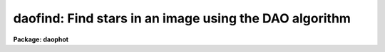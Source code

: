 .. _daofind:

daofind: Find stars in an image using the DAO algorithm
=======================================================

**Package: daophot**

.. raw:: html

  </tr></table><p>
  <h3>Name</h3>
  <!-- BeginSection: 'NAME' -->
  <p>
  daofind -- automatically detect objects in images
  </p>
  <!-- EndSection:   'NAME' -->
  <h3>Usage</h3>
  <!-- BeginSection: 'USAGE' -->
  <p>
  daofind image output
  </p>
  <!-- EndSection:   'USAGE' -->
  <h3>Parameters</h3>
  <!-- BeginSection: 'PARAMETERS' -->
  <dl>
  <dt><b>image</b></dt>
  <!-- Sec='PARAMETERS' Level=0 Label='image' Line='image' -->
  <dd>The list of images in which objects are to be detected.
  </dd>
  </dl>
  <dl>
  <dt><b>output </b></dt>
  <!-- Sec='PARAMETERS' Level=0 Label='output' Line='output ' -->
  <dd>The name of the results file or the results directory. If output is
  <tt>"default"</tt>, <tt>"dir$default"</tt> or a directory specification then a results file
  name of the form dir$root.extension.version is constructed, where
  dir is the directory, root is the root image name, extension is <tt>"coo"</tt>
  and version is the next available version number for the file. If the
  output string is undefined then no output file is created. One output
  file is created for every input image.
  </dd>
  </dl>
  <dl>
  <dt><b>starmap = <tt>""</tt></b></dt>
  <!-- Sec='PARAMETERS' Level=0 Label='starmap' Line='starmap = ""' -->
  <dd>The name of the image prefix and/or directory where the density enhancement
  image will be stored. If starmap is undefined or a directory,
  DAOFIND will create a temporary image which is deleted on exit from
  the program. Otherwise starmap is prefixed to the image name
  and the density enhancement image will be saved for use in a subsequent
  run of DAOFIND.
  </dd>
  </dl>
  <dl>
  <dt><b>skymap = <tt>""</tt></b></dt>
  <!-- Sec='PARAMETERS' Level=0 Label='skymap' Line='skymap = ""' -->
  <dd>The name of the image prefix and/or directory where the mean density
  image will be stored.  If skymap is undefined or a directory, no mean density
  image is created. Otherwise skymap is prefixed to the image name
  and the mean density image will be saved on disk. Skymap is not used by
  the DAOFIND algorithms, but may be used by the user as a check on DAOFIND,
  since the sum of starmap and skymap is a type of best fit to the original
  image.
  </dd>
  </dl>
  <dl>
  <dt><b>datapars = <tt>""</tt></b></dt>
  <!-- Sec='PARAMETERS' Level=0 Label='datapars' Line='datapars = ""' -->
  <dd>The name of the file containing the data dependent parameters. The critical
  parameters <i>fwhmpsf</i> and <i>sigma</i> are located here.  If <i>datapars</i>
  is undefined then the default parameter set in the user's uparm directory is
  used.
  </dd>
  </dl>
  <dl>
  <dt><b>findpars = <tt>""</tt></b></dt>
  <!-- Sec='PARAMETERS' Level=0 Label='findpars' Line='findpars = ""' -->
  <dd>The name of the file containing the object detection parameters. The
  parameter <i>threshold</i> is located here. If findpars is undefined then
  the default parameter set in the user's uparm directory is used.
  </dd>
  </dl>
  <dl>
  <dt><b>boundary = <tt>"nearest"</tt></b></dt>
  <!-- Sec='PARAMETERS' Level=0 Label='boundary' Line='boundary = "nearest"' -->
  <dd>The type of boundary extension. The choices are:
  <dl>
  <dt><b>nearest</b></dt>
  <!-- Sec='PARAMETERS' Level=1 Label='nearest' Line='nearest' -->
  <dd>Use the value of the nearest boundary pixel.
  </dd>
  </dl>
  <dl>
  <dt><b>constant</b></dt>
  <!-- Sec='PARAMETERS' Level=1 Label='constant' Line='constant' -->
  <dd>Use a constant value.
  </dd>
  </dl>
  <dl>
  <dt><b>reflect</b></dt>
  <!-- Sec='PARAMETERS' Level=1 Label='reflect' Line='reflect' -->
  <dd>Generate a value by reflecting around the boundary.
  </dd>
  </dl>
  <dl>
  <dt><b>wrap</b></dt>
  <!-- Sec='PARAMETERS' Level=1 Label='wrap' Line='wrap' -->
  <dd>Generate a value by wrapping around to the other side of the image.
  </dd>
  </dl>
  </dd>
  </dl>
  <dl>
  <dt><b>constant = 0</b></dt>
  <!-- Sec='PARAMETERS' Level=0 Label='constant' Line='constant = 0' -->
  <dd>The constant for constant boundary extension.
  </dd>
  </dl>
  <dl>
  <dt><b>interactive = no</b></dt>
  <!-- Sec='PARAMETERS' Level=0 Label='interactive' Line='interactive = no' -->
  <dd>Interactive or batch mode?
  </dd>
  </dl>
  <dl>
  <dt><b>icommands = <tt>""</tt></b></dt>
  <!-- Sec='PARAMETERS' Level=0 Label='icommands' Line='icommands = ""' -->
  <dd>The image display cursor or image cursor command file.
  </dd>
  </dl>
  <dl>
  <dt><b>gcommands = <tt>""</tt></b></dt>
  <!-- Sec='PARAMETERS' Level=0 Label='gcommands' Line='gcommands = ""' -->
  <dd>The graphics cursor or graphics cursor command file.
  </dd>
  </dl>
  <dl>
  <dt><b>wcsout = <tt>")_.wcsout"</tt></b></dt>
  <!-- Sec='PARAMETERS' Level=0 Label='wcsout' Line='wcsout = ")_.wcsout"' -->
  <dd>The coordinate system of the output coordinates written to <i>output</i>. The
  image header coordinate system is used to transform from the internal <tt>"logical"</tt>
  pixel coordinate system to the output coordinate system. The output coordinate
  system options are <tt>"logical"</tt>, <tt>"tv"</tt>, and <tt>"physical"</tt>. The image cursor coordinate
   system is assumed to be the <tt>"tv"</tt> system.
  <dl>
  <dt><b>logical</b></dt>
  <!-- Sec='PARAMETERS' Level=1 Label='logical' Line='logical' -->
  <dd>Logical coordinates are pixel coordinates relative to the current image.
  The  logical coordinate system is the coordinate system used by the image
  input/output routines to access the image data on disk. In the logical
  coordinate system the coordinates of the first pixel of a  2D image, e.g.
  dev$ypix  and a 2D image section, e.g. dev$ypix[200:300,200:300] are
  always (1,1).
  </dd>
  </dl>
  <dl>
  <dt><b>tv</b></dt>
  <!-- Sec='PARAMETERS' Level=1 Label='tv' Line='tv' -->
  <dd>Tv coordinates are the pixel coordinates used by the display servers. Tv
  coordinates  include  the effects of any input image section, but do not
  include the effects of previous linear transformations. If the input
  image name does not include an image section, then tv coordinates are
  identical to logical coordinates.  If the input image name does include a
  section, and the input image has not been linearly transformed or copied from
  a parent image, tv coordinates are identical to physical coordinates.
  In the tv coordinate system the coordinates of the first pixel of a
  2D image, e.g. dev$ypix and a 2D image section, e.g. dev$ypix[200:300,200:300]
  are (1,1) and (200,200) respectively.
  </dd>
  </dl>
  <dl>
  <dt><b>physical</b></dt>
  <!-- Sec='PARAMETERS' Level=1 Label='physical' Line='physical' -->
  <dd>Physical coordinates are pixel coordinates invariant  with respect to linear
  transformations of the physical image data.  For example, if the current image
  was created by extracting a section of another image,  the  physical
  coordinates of an object in the current image will be equal to the physical
  coordinates of the same object in the parent image,  although the logical
  coordinates will be different.  In the physical coordinate system the
  coordinates of the first pixel of a 2D image, e.g. dev$ypix and a 2D
  image section, e.g. dev$ypix[200:300,200:300] are (1,1) and (200,200)
  respectively.
  </dd>
  </dl>
  The wcsout parameter defaults to the value of the package parameter of the same
   name. The default values of the package parameters wcsin and wcsout are
  <tt>"logical"</tt> and <tt>"logical"</tt> respectively.
  </dd>
  </dl>
  <dl>
  <dt><b>cache = <tt>")_.cache"</tt></b></dt>
  <!-- Sec='PARAMETERS' Level=0 Label='cache' Line='cache = ")_.cache"' -->
  <dd>Cache the image pixels in memory. Cache may be set to the value of the apphot
  package parameter (the default), <tt>"yes"</tt>, or <tt>"no"</tt>. By default caching is
  disabled.
  </dd>
  </dl>
  <dl>
  <dt><b>verify = <tt>")_.verify"</tt></b></dt>
  <!-- Sec='PARAMETERS' Level=0 Label='verify' Line='verify = ")_.verify"' -->
  <dd>Automatically confirm the critical parameters when running in non-interactive
  mode ? Verify may be set to the daophot package parameter value (the default),
  <tt>"yes"</tt>, or <tt>"no"</tt>.
  </dd>
  </dl>
  <dl>
  <dt><b>update = <tt>")_.update"</tt></b></dt>
  <!-- Sec='PARAMETERS' Level=0 Label='update' Line='update = ")_.update"' -->
  <dd>Automatically update the parameters when running in non-interactive mode if
  verify is <tt>"yes"</tt>? Update may be set to the daophot package parameter value
  (the default), <tt>"yes"</tt>, or <tt>"no"</tt>.
  </dd>
  </dl>
  <dl>
  <dt><b>verbose = <tt>")_.verbose"</tt></b></dt>
  <!-- Sec='PARAMETERS' Level=0 Label='verbose' Line='verbose = ")_.verbose"' -->
  <dd>Print out information about the progress of the task in non-interactive mode.
  Verbose may be set to the daophot package parameter value (the default), <tt>"yes"</tt>,
  or <tt>"no"</tt>.
  </dd>
  </dl>
  <dl>
  <dt><b>graphics = <tt>")_.graphics"</tt></b></dt>
  <!-- Sec='PARAMETERS' Level=0 Label='graphics' Line='graphics = ")_.graphics"' -->
  <dd>The standard graphics device.  Graphics may be set to the apphot package
  parameter value (the default), <tt>"yes"</tt>, or <tt>"no"</tt>.
  </dd>
  </dl>
  <dl>
  <dt><b>display = <tt>")_.display"</tt></b></dt>
  <!-- Sec='PARAMETERS' Level=0 Label='display' Line='display = ")_.display"' -->
  <dd>The standard image display device. Display may be set to the apphot package
  parameter value (the default), <tt>"yes"</tt>, or <tt>"no"</tt>. By default graphics overlay is
  disabled.  Setting display to one of <tt>"imdr"</tt>, <tt>"imdg"</tt>, <tt>"imdb"</tt>, or <tt>"imdy"</tt> enables
  graphics overlay with the IMD graphics kernel.  Setting display to <tt>"stdgraph"</tt>
  enables DAOFIND to work interactively from a contour plot.
  </dd>
  </dl>
  <!-- EndSection:   'PARAMETERS' -->
  <h3>Description</h3>
  <!-- BeginSection: 'DESCRIPTION' -->
  <p>
  DAOFIND searches the IRAF images <i>image</i> for local density maxima,
  with a full-width half-maxima of <i>datapars.fwhmpsf</i>, and a peak amplitude
  greater than <i>findpars.threshold</i> * <i>datapars.sigma</i> above the local
  background, and writes a list of detected objects in the file <i>output</i>.
  The detected objects are also listed on the standard output if the program is
  running in interactive mode or if the <i>verbose</i> switch is enabled in
  non-interactive mode.
  </p>
  <p>
  The coordinates written to <i>output</i> are in the coordinate
  system defined by <i>wcsout</i>. The options are <tt>"logical"</tt>, <tt>"tv"</tt>,
  and <tt>"physical"</tt>. The simplest default is the <tt>"logical"</tt> system. Users
  wishing to correlate the output coordinates of objects measured in
  image sections or mosaic pieces with coordinates in the parent
  image must use the <tt>"tv"</tt> or <tt>"physical"</tt> coordinate systems.
  </p>
  <p>
  If <i>cache</i> is yes and the host machine physical memory and working set size
  are large enough, the input and output image pixels are cached in memory. If
  caching is enabled and DAOFIND is run interactively the first measurement
  will appear to take a long time as the entire image must be read in before the
  measurement is actually made. All subsequent measurements will be very fast
  because DAOFIND is accessing memory not disk. The point of caching is to speed
  up random image access by making the internal image i/o buffers the same size
  as the image itself. However if the input object lists are sorted in row order
  and sparse caching may actually worsen not improve the execution time. Also at
  present there is no point in enabling caching for images that are less than
  or equal to 524288 bytes, i.e. the size of the test image dev$ypix, as the
  default image i/o buffer is exactly that size. However if the size of dev$ypix
  is doubled by converting it to a real image with the chpixtype task then the
  effect of caching in interactive is can be quite noticeable if measurements
  of objects in the top and bottom halves of the image are alternated.
  </p>
  <p>
  DAOFIND can be run either interactively or in batch mode by setting the
  parameter <i>interactive</i>. In interactive mode the user can examine,
  adjust and save algorithm parameters, and fit or refit the entire list
  with the chosen parameter set. The <i>verify</i> parameter can be used to
  automatically confirm the critical parameters <i>datapars.fwhmpsf</i> and
  <i>datapars.sigma</i> when running in non-interactive mode.
  </p>
  <!-- EndSection:   'DESCRIPTION' -->
  <h3>Cursor commands</h3>
  <!-- BeginSection: 'CURSOR COMMANDS' -->
  <pre>
  
  	     Interactive Keystroke Commands
  
  ?	Print help
  :	Colon commands 
  v	Verify critical parameters
  w	Save the current parameters
  d	Plot radial profile of star near cursor
  i	Interactively set parameters using star near cursor
  f	Find stars in the image
  spbar	Find stars in the image and output results
  q	Exit task
  
  
  		Colon Commands
  
  :show		[data/find]	List the parameters
  
  		Colon Commands
  
  # Image and file name parameters
  
  :image		[string]	Image name
  :output		[string]	Output file name
  
  # Data dependent parameters
  
  :scale		[value]		Image scale (units per pixel)
  :fwhmpsf	[value]		Full width half maximum of psf (scale units)
  :emission	[y/n]		Emission feature (y), absorption (n)
  :sigma		[value]		Standard deviation of sky (counts)
  :datamin	[value]		Minimum good data value (counts)
  :datamax	[value]		Maximum good data value (counts)
  
  # Noise description parameters
  
  :noise 		[string]	Noise model (constant|poisson)
  :gain		[string]	Gain image header keyword
  :ccdread	[string]	Readout noise image header keyword
  :epadu		[value]		Gain (electrons per adu)
  :readnoise	[value]		Readout noise (electrons)
  
  # Observation parameters
  
  :exposure	[string]	Exposure time image header keyword
  :airmass	[string]	Airmass image header keyword
  :filter		[string]	Filter image header keyword
  :obstime	[string]	Time of observation image header keyword
  :itime		[value]		Exposure time (time units)
  :xairmass	[value]		Airmass value (number)
  :ifilter	[string]	Filter id string
  :otime		[string]	Time of observation (time units)
  
  # Object detection parameters
  
  :nsigma		[value]		Size of Gaussian kernel (sigma) 
  :threshold	[value]		Detection intensity threshold (counts)
  :ratio		[value]		Sigmay / sigmax of Gaussian kernel
  :theta		[value]		Position angle of Gaussian kernel
  :sharplo	[value]		Lower bound on sharpness
  :sharphi	[value]		Upper bound on sharpness
  :roundlo	[value]		Lower bound on roundness
  :roundhi	[value]		Upper bound on roundness
  
  # Plotting and marking commands
  
  :mkdetections	[y/n]		Mark detections on the image display
  
  
  
  The following commands are available from inside the interactive setup menu.
  
  
                      Interactive Daofind Setup Menu
  
  	v	Mark and verify critical daofind parameters (f,s)
  
  	f	Mark and verify the full-width half-maximum of the psf
  	s	Mark and verify the standard deviation of the background
  	l	Mark and verify the minimum good data value
  	u	Mark and verify the maximum good data value
  
  </pre>
  <!-- EndSection:   'CURSOR COMMANDS' -->
  <h3>Algorithms</h3>
  <!-- BeginSection: 'ALGORITHMS' -->
  <p>
  DAOFIND approximates the stellar point spread function with an elliptical
  Gaussian function, whose sigma along the semi-major axis is 0.42466 *
  <i>datapars.fwhmpsf</i> / <i>datapars.scale</i> pixels, semi-minor to semi-major
  axis ratio is <i>ratio</i>, and major axis position angle is <i>theta</i>.
  Using this model, a convolution kernel, truncated at <i>nsigma</i> sigma,
  and normalized so as to sum to zero, is constructed.
  </p>
  <p>
  The density enhancement image <i>starmap</i> is computed by convolving the input
  image with the Gaussian kernel. This operation is mathematically equivalent to
  fitting, in the least-squares sense, the image data at each point with a
  truncated, lowered elliptical Gaussian function. After convolution each point
  in <i>starmap</i> contains as estimate of the amplitude of the best fitting
  Gaussian function at that point. Each point in <i>skymap</i>, if the user
  chooses to compute it, contains an estimate of the best fitting sky value
  at that point.
  </p>
  <p>
  After image convolution , DAOFIND steps through <i>starmap</i> searching
  for density enhancements greater than <i>findpars.threshold</i> *
  <i>datapars.sigma</i>, and brighter than all other density enhancements within
  a semi-major axis of 0.42466 <i>findpars.nsigma</i> * <i>datapars.fwhmpsf</i>.
  As the program selects candidates, it computes three shape characteristics,
  sharpness and 2 estimates of roundness.  The sharpness statistic measures the
  ratio of, the difference between the height of the central pixel and the mean
  of the surrounding non-bad pixels, to the height of the best fitting Gaussian
  function at that point. The first roundness characteristic computes the ratio
  of a measure of the bilateral symmetry of the object to a measure of the
  four-fold symmetry of the object. The second roundness statistic measures the
  ratio of, the difference in the height of the best fitting Gaussian function
  in x minus the best fitting Gaussian function in y, over the average of the
  best fitting Gaussian functions in x and y. The limits on these parameters
  <i>findpars.sharplo</i>, <i>findpars.sharphi</i> <i>findpars.roundlo</i>, and
  <i>findpars.roundhi</i>, are set to weed out non-astronomical objects and
  brightness enhancements that are elongated in x and y respectively.
  </p>
  <p>
  Lastly the x and y centroids of the detected objects are computed by estimating
  the x and y positions of the best fitting 1D Gaussian functions in x and y
  respectively, a rough magnitude is estimated by computing the ratio of the
  amplitude of the best fitting Gaussian at the object position to
  <i>findpars.threshold</i> * <i>datapars.sigma</i>, and the object is added to
  the output coordinate file.
  </p>
  <!-- EndSection:   'ALGORITHMS' -->
  <h3>Output</h3>
  <!-- BeginSection: 'OUTPUT' -->
  <p>
  In interactive mode or in non-interactive with the verbose switch turned on
  the following quantities are written to the terminal as each object is
  detected.
  </p>
  <pre>
  	xcenter  ycenter  mag  sharpness  sround  ground id
  
  		       where
  
  	mag = -2.5 * log10 (peak density / detection threshold)
  </pre>
  <p>
  The object centers are in pixels and the magnitude estimate measures the
  ratio of the maximum density enhancement to the detection threshold.
  Sharpness is typically around .5 to .8 for a star with a fwhmpsf similar to
  the pattern star. Both sround and ground are close to zero for a truly
  round star. Id is the sequence number of the star in the list.
  </p>
  <p>
  In both interactive and batch mode the full output is written to the text
  file <i>output</i>. At the beginning of each file is a header, listing
  the current values of the parameters when the first stellar record was
  written. The parameters can subsequently be altered.
  </p>
  <!-- EndSection:   'OUTPUT' -->
  <h3>Examples</h3>
  <!-- BeginSection: 'EXAMPLES' -->
  <p>
  1. Run daofind on the test image dev$ypix.
  </p>
  <pre>
  	da&gt; daofind dev$ypix default fwhmpsf=2.5 sigma=5.0 threshold=20
  
  	... answer the verify prompts
  
  	... the output will appear in ypix.coo.1
  </pre>
  <p>
  2. Run daofind interactively on dev$ypix using the image display
  and image display cursor. Set the fwhmpsf and sigma parameters
  with the graphics cursor,  radial profile plot, and the interactive
  setup key i.
  </p>
  <pre>
          da&gt; display dev$ypix 1 fi+
  
          ... display the image
  
          da&gt; daofind dev$ypix default interactive+
  
          ... type ? to see help screen
  
          ... move display cursor to a star
          ... type i to enter the interactive setup menu
          ... enter maximum radius in pixels of the radial profile or
              accept default with a CR
  	... type v to enter the default setup menu
          ... set the fwhmpsf and sigma using the graphics cursor and the
              radial profile plot
          ... typing &lt;CR&gt; leaves the parameters at their default values
          ... type q to quit setup menu
  
          ... type the v key to verify the critical parameters
  
          ... type the w key to save the parameters in the parameter files
  
          ... type the space bar to detect stars in the image
  
          ... a 1 line summary of the answers will appear on the standard
              output for each star measured
  
          ... type q to quit and q again to confirm the quit
  
          ... full output will appear in the text file ypix.coo.2
  
  </pre>
  <p>
  3. Run daofind interactively on a single image using a contour plot in place
  of the image and the graphics cursor in place of the image cursor.
  This option is only useful for those (now very few) users who have access to
  a graphics terminal but not to an image display server. Set the fwhmpsf and
  sigma parameters with the graphics cursor and radial profile plot and the
  interactive setup key i.
  </p>
  <pre>
          da&gt; show stdimcur
  
          ... record the default value of stdimcur
  
          da&gt; set stdimcur = stdgraph
  
          ... define the image cursor to be the graphics cursor
  
          da&gt; contour dev$ypix
  
          ... make a contour plot of dev$ypix
  
          da&gt; contour dev$ypix &gt;G ypix.plot1
  
          ... store the contour plot of ypix in the file ypix.plot
  
          da&gt; daofind dev$ypix default display=stdgraph interactive+
  
          ... type ? to see the help screen
  
          ... move graphics cursor to a setup star
          ... type i to enter the interactive setup menu
          ... enter maximum radius in pixels of the radial profile or
              accept the default with a CR
  	... type v to enter the default setup menu
          ... set the fwhmpsf and sigma using the graphics cursor and the
              radial profile plot
          ... typing &lt;CR&gt; leaves the parameters at their default values
          ... type q to quit the setup menu
  
          ... type the v key to confirm the critical parameters
  
          ... type the w key to save the parameters in the parameter files
  
          ... retype :.read ypix.plot1 to reload the contour plot
  
          ... type the space bar to detect stars in the image
  
          ... a 1 line summary of the answers will appear on the standard
              output for each star measured
  
          ... full output will appear in the text file ypix.coo.3
  
          da&gt; set stdimcur = &lt;default&gt;
  
          ... reset the image cursor to its default value
  
  </pre>
  <p>
  4. Run DAOFIND interactively without using the image display cursor.
  </p>
  <pre>
          da&gt; show stdimcur
  
          ... record the default value of stdimcur
  
          da&gt; set stdimcur = text
  
          ... set the image cursor to the standard input
  
          da&gt; display dev$ypix 1
  
          ... display the image
  
          da&gt; daofind dev$ypix default interactive+
  
          ... type ? for help
  
          ... type "442 409 101 i" in response to the image cursor query where
              x and y are the coordinates of the star to be used as setup,
              101 is the default world coordinate system, and i enters the
              interactive setup menu.
          ... enter maximum radius in pixels of the radial profile or
              type CR to accept the default
  	... type v to enter the default setup menu
          ... set the fwhmpsf and sigma using the graphics cursor and the
              radial profile plot
          ... typing &lt;CR&gt; leaves the parameters at their default values
          ... type q to quit the setup menu
  
          ... type the v key to verify the parameters
  
          ... type the w key to save the parameters in the parameter files
  
          ... type the space bar to detect stars in the image
  
          ... a 1 line summary of the answers will appear on the standard
              output for each star measured
  
          ... type q to quit and q again to confirm
  
          ... full output will appear in the text file ypix.coo.4
  
          da&gt; set stdimcur = &lt;default&gt;
  
          ... reset the image cursor to its default value
  </pre>
  <p>
  5. Run daofind on a list of 3 images contained in the file imlist in batch mode.
  The program will ask the user to verify that the fwhmpsf and the threshold are
  correct before beginning execution.
  </p>
  <pre>
          da&gt; type imlist
          dev$ypix
          dev$wpix
          dev$pix
  
          da&gt; daofind @imlist default
  
  	... answer the verify prompts
  
          ... the output will appear in ypix.coo.5, wpix.coo.1, pix.coo.1
  </pre>
  <p>
  6. Display and find stars in an image section. Write the output coordinates
  in the coordinate system of the parent image. Mark the detected stars on
  the displayed image.
  </p>
  <pre>
          da&gt; display dev$ypix[150:450,150:450] 1
  
          ... display the image section
  
          da&gt; daofind dev$ypix[150:450,150:450] default wcsout=tv
  
  	... answer the verify prompts
  
          ... output will appear in ypix.coo.6
  
          da&gt; tvmark 1 ypix.coo.6 col=204
  </pre>
  <p>
  7. Repeat example 5 but submit the job to the background  and turn off the
  verify and verbose switches.
  </p>
  <pre>
          da&gt; daofind @imlist default verify- verbose- &amp;
  
          ... the output will appear in ypix.coo.7, wpix.coo.2, pix.coo.2
  </pre>
  <p>
  8. Use an image cursor command file to drive the daofind task. The cursor
  command file shown below sets the fwhmpsf, sigma, and threshold parameters,
  located stars in the image, updates the parameter files, and quits the task.
  </p>
  <pre>
          da&gt; type cmdfile
          : fwhmpsf 2.5
          : sigma 5.0
          : threshold 10.0
          \040
          w
          q
  
          da&gt; daofind dev$ypix default icommands=cmdfile verify-
  
          ... full output will appear in ypix.coo.8
  </pre>
  <!-- EndSection:   'EXAMPLES' -->
  <h3>Time requirements</h3>
  <!-- BeginSection: 'TIME REQUIREMENTS' -->
  <!-- EndSection:   'TIME REQUIREMENTS' -->
  <h3>Bugs</h3>
  <!-- BeginSection: 'BUGS' -->
  <p>
  It is currently the responsibility of the user to make sure that the
  image displayed in the frame is the same as that specified by the image
  parameter.
  </p>
  <p>
  Commands which draw to the image display are disabled by default.
  To enable graphics overlay on the image display, set the display
  parameter to <tt>"imdr"</tt>, <tt>"imdg"</tt>, <tt>"imdb"</tt>, or <tt>"imdy"</tt> to get red, green,
  blue or yellow overlays and set the findpars mkdetections switch to
  <tt>"yes"</tt>. It may be necessary to run gflush and to redisplay the image
  to get the overlays position correctly.
  </p>
  <!-- EndSection:   'BUGS' -->
  <h3>See also</h3>
  <!-- BeginSection: 'SEE ALSO' -->
  <p>
  datapars,findpars
  </p>
  
  <!-- EndSection:    'SEE ALSO' -->
  
  <!-- Contents: 'NAME' 'USAGE' 'PARAMETERS' 'DESCRIPTION' 'CURSOR COMMANDS' 'ALGORITHMS' 'OUTPUT' 'EXAMPLES' 'TIME REQUIREMENTS' 'BUGS' 'SEE ALSO'  -->
  
